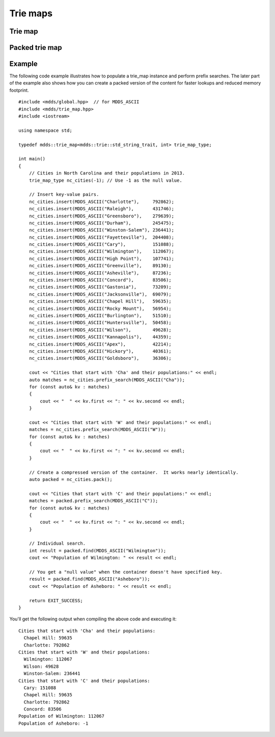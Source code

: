 .. highlight:: cpp


Trie maps
=========

Trie map
--------

.. doxygenclass:: mdds::trie_map
   :members:


Packed trie map
---------------

.. doxygenclass:: mdds::packed_trie_map
   :members:

Example
-------

The following code example illustrates how to populate a trie_map instance and
perform prefix searches.  The later part of the example also shows how you can
create a packed version of the content for faster lookups and reduced memory
footprint.

::

    #include <mdds/global.hpp>  // for MDDS_ASCII
    #include <mdds/trie_map.hpp>
    #include <iostream>

    using namespace std;

    typedef mdds::trie_map<mdds::trie::std_string_trait, int> trie_map_type;

    int main()
    {
        // Cities in North Carolina and their populations in 2013.
        trie_map_type nc_cities(-1); // Use -1 as the null value.

        // Insert key-value pairs.
        nc_cities.insert(MDDS_ASCII("Charlotte"),     792862);
        nc_cities.insert(MDDS_ASCII("Raleigh"),       431746);
        nc_cities.insert(MDDS_ASCII("Greensboro"),    279639);
        nc_cities.insert(MDDS_ASCII("Durham"),        245475);
        nc_cities.insert(MDDS_ASCII("Winston-Salem"), 236441);
        nc_cities.insert(MDDS_ASCII("Fayetteville"),  204408);
        nc_cities.insert(MDDS_ASCII("Cary"),          151088);
        nc_cities.insert(MDDS_ASCII("Wilmington"),    112067);
        nc_cities.insert(MDDS_ASCII("High Point"),    107741);
        nc_cities.insert(MDDS_ASCII("Greenville"),    89130);
        nc_cities.insert(MDDS_ASCII("Asheville"),     87236);
        nc_cities.insert(MDDS_ASCII("Concord"),       83506);
        nc_cities.insert(MDDS_ASCII("Gastonia"),      73209);
        nc_cities.insert(MDDS_ASCII("Jacksonville"),  69079);
        nc_cities.insert(MDDS_ASCII("Chapel Hill"),   59635);
        nc_cities.insert(MDDS_ASCII("Rocky Mount"),   56954);
        nc_cities.insert(MDDS_ASCII("Burlington"),    51510);
        nc_cities.insert(MDDS_ASCII("Huntersville"),  50458);
        nc_cities.insert(MDDS_ASCII("Wilson"),        49628);
        nc_cities.insert(MDDS_ASCII("Kannapolis"),    44359);
        nc_cities.insert(MDDS_ASCII("Apex"),          42214);
        nc_cities.insert(MDDS_ASCII("Hickory"),       40361);
        nc_cities.insert(MDDS_ASCII("Goldsboro"),     36306);

        cout << "Cities that start with 'Cha' and their populations:" << endl;
        auto matches = nc_cities.prefix_search(MDDS_ASCII("Cha"));
        for (const auto& kv : matches)
        {
            cout << "  " << kv.first << ": " << kv.second << endl;
        }

        cout << "Cities that start with 'W' and their populations:" << endl;
        matches = nc_cities.prefix_search(MDDS_ASCII("W"));
        for (const auto& kv : matches)
        {
            cout << "  " << kv.first << ": " << kv.second << endl;
        }

        // Create a compressed version of the container.  It works nearly identically.
        auto packed = nc_cities.pack();

        cout << "Cities that start with 'C' and their populations:" << endl;
        matches = packed.prefix_search(MDDS_ASCII("C"));
        for (const auto& kv : matches)
        {
            cout << "  " << kv.first << ": " << kv.second << endl;
        }

        // Individual search.
        int result = packed.find(MDDS_ASCII("Wilmington"));
        cout << "Population of Wilmington: " << result << endl;

        // You get a "null value" when the container doesn't have specified key.
        result = packed.find(MDDS_ASCII("Asheboro"));
        cout << "Population of Asheboro: " << result << endl;

        return EXIT_SUCCESS;
    }

You'll get the following output when compiling the above code and executing it::

    Cities that start with 'Cha' and their populations:
      Chapel Hill: 59635
      Charlotte: 792862
    Cities that start with 'W' and their populations:
      Wilmington: 112067
      Wilson: 49628
      Winston-Salem: 236441
    Cities that start with 'C' and their populations:
      Cary: 151088
      Chapel Hill: 59635
      Charlotte: 792862
      Concord: 83506
    Population of Wilmington: 112067
    Population of Asheboro: -1

